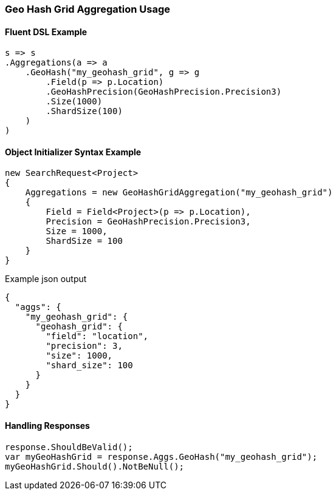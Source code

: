 :ref_current: https://www.elastic.co/guide/en/elasticsearch/reference/5.2

:github: https://github.com/elastic/elasticsearch-net

:nuget: https://www.nuget.org/packages

////
IMPORTANT NOTE
==============
This file has been generated from https://github.com/elastic/elasticsearch-net/tree/5.x/src/Tests/Aggregations/Bucket/GeoHashGrid/GeoHashGridAggregationUsageTests.cs. 
If you wish to submit a PR for any spelling mistakes, typos or grammatical errors for this file,
please modify the original csharp file found at the link and submit the PR with that change. Thanks!
////

[[geo-hash-grid-aggregation-usage]]
=== Geo Hash Grid Aggregation Usage

==== Fluent DSL Example

[source,csharp]
----
s => s
.Aggregations(a => a
    .GeoHash("my_geohash_grid", g => g
        .Field(p => p.Location)
        .GeoHashPrecision(GeoHashPrecision.Precision3)
        .Size(1000)
        .ShardSize(100)
    )
)
----

==== Object Initializer Syntax Example

[source,csharp]
----
new SearchRequest<Project>
{
    Aggregations = new GeoHashGridAggregation("my_geohash_grid")
    {
        Field = Field<Project>(p => p.Location),
        Precision = GeoHashPrecision.Precision3,
        Size = 1000,
        ShardSize = 100
    }
}
----

[source,javascript]
.Example json output
----
{
  "aggs": {
    "my_geohash_grid": {
      "geohash_grid": {
        "field": "location",
        "precision": 3,
        "size": 1000,
        "shard_size": 100
      }
    }
  }
}
----

==== Handling Responses

[source,csharp]
----
response.ShouldBeValid();
var myGeoHashGrid = response.Aggs.GeoHash("my_geohash_grid");
myGeoHashGrid.Should().NotBeNull();
----

